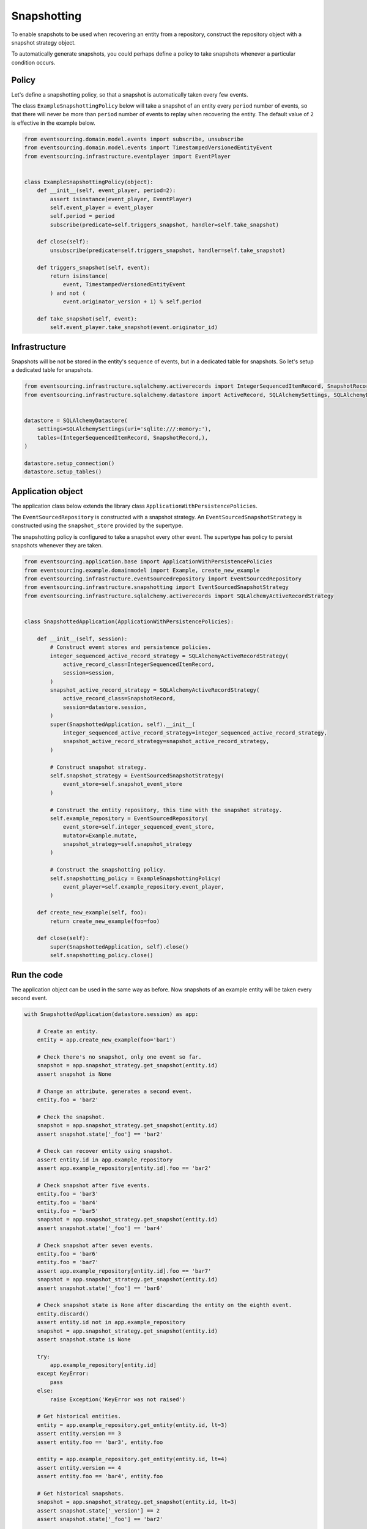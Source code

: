============
Snapshotting
============

To enable snapshots to be used when recovering an entity from a
repository, construct the repository object with a snapshot
strategy object.

To automatically generate snapshots, you could perhaps define a policy
to take snapshots whenever a particular condition occurs.

Policy
------

Let's define a snapshotting policy, so that a snapshot is automatically
taken every few events.

The class ``ExampleSnapshottingPolicy`` below will take a snapshot of
an entity every ``period`` number of events, so that there will never
be more than ``period`` number of events to replay when recovering the
entity. The default value of ``2`` is effective in the example below.

.. code:: python

    from eventsourcing.domain.model.events import subscribe, unsubscribe
    from eventsourcing.domain.model.events import TimestampedVersionedEntityEvent
    from eventsourcing.infrastructure.eventplayer import EventPlayer


    class ExampleSnapshottingPolicy(object):
        def __init__(self, event_player, period=2):
            assert isinstance(event_player, EventPlayer)
            self.event_player = event_player
            self.period = period
            subscribe(predicate=self.triggers_snapshot, handler=self.take_snapshot)

        def close(self):
            unsubscribe(predicate=self.triggers_snapshot, handler=self.take_snapshot)

        def triggers_snapshot(self, event):
            return isinstance(
                event, TimestampedVersionedEntityEvent
            ) and not (
                event.originator_version + 1) % self.period

        def take_snapshot(self, event):
            self.event_player.take_snapshot(event.originator_id)


Infrastructure
--------------

Snapshots will be not be stored in the entity's sequence of events,
but in a dedicated table for snapshots. So let's setup a dedicated table
for snapshots.

.. code:: python

    from eventsourcing.infrastructure.sqlalchemy.activerecords import IntegerSequencedItemRecord, SnapshotRecord
    from eventsourcing.infrastructure.sqlalchemy.datastore import ActiveRecord, SQLAlchemySettings, SQLAlchemyDatastore


    datastore = SQLAlchemyDatastore(
        settings=SQLAlchemySettings(uri='sqlite:///:memory:'),
        tables=(IntegerSequencedItemRecord, SnapshotRecord,),
    )

    datastore.setup_connection()
    datastore.setup_tables()


Application object
------------------

The application class below extends the library class ``ApplicationWithPersistencePolicies``.

The ``EventSourcedRepository`` is constructed with a snapshot strategy. An ``EventSourcedSnapshotStrategy``
is constructed using the ``snapshot_store`` provided by the supertype.

The snapshotting policy is configured to take a snapshot every other event. The supertype has policy
to persist snapshots whenever they are taken.


.. code:: python

    from eventsourcing.application.base import ApplicationWithPersistencePolicies
    from eventsourcing.example.domainmodel import Example, create_new_example
    from eventsourcing.infrastructure.eventsourcedrepository import EventSourcedRepository
    from eventsourcing.infrastructure.snapshotting import EventSourcedSnapshotStrategy
    from eventsourcing.infrastructure.sqlalchemy.activerecords import SQLAlchemyActiveRecordStrategy


    class SnapshottedApplication(ApplicationWithPersistencePolicies):

        def __init__(self, session):
            # Construct event stores and persistence policies.
            integer_sequenced_active_record_strategy = SQLAlchemyActiveRecordStrategy(
                active_record_class=IntegerSequencedItemRecord,
                session=session,
            )
            snapshot_active_record_strategy = SQLAlchemyActiveRecordStrategy(
                active_record_class=SnapshotRecord,
                session=datastore.session,
            )
            super(SnapshottedApplication, self).__init__(
                integer_sequenced_active_record_strategy=integer_sequenced_active_record_strategy,
                snapshot_active_record_strategy=snapshot_active_record_strategy,
            )

            # Construct snapshot strategy.
            self.snapshot_strategy = EventSourcedSnapshotStrategy(
                event_store=self.snapshot_event_store
            )

            # Construct the entity repository, this time with the snapshot strategy.
            self.example_repository = EventSourcedRepository(
                event_store=self.integer_sequenced_event_store,
                mutator=Example.mutate,
                snapshot_strategy=self.snapshot_strategy
            )

            # Construct the snapshotting policy.
            self.snapshotting_policy = ExampleSnapshottingPolicy(
                event_player=self.example_repository.event_player,
            )

        def create_new_example(self, foo):
            return create_new_example(foo=foo)

        def close(self):
            super(SnapshottedApplication, self).close()
            self.snapshotting_policy.close()


Run the code
------------

The application object can be used in the same way as before. Now
snapshots of an example entity will be taken every second
event.

.. code:: python

    with SnapshottedApplication(datastore.session) as app:

        # Create an entity.
        entity = app.create_new_example(foo='bar1')

        # Check there's no snapshot, only one event so far.
        snapshot = app.snapshot_strategy.get_snapshot(entity.id)
        assert snapshot is None

        # Change an attribute, generates a second event.
        entity.foo = 'bar2'

        # Check the snapshot.
        snapshot = app.snapshot_strategy.get_snapshot(entity.id)
        assert snapshot.state['_foo'] == 'bar2'

        # Check can recover entity using snapshot.
        assert entity.id in app.example_repository
        assert app.example_repository[entity.id].foo == 'bar2'

        # Check snapshot after five events.
        entity.foo = 'bar3'
        entity.foo = 'bar4'
        entity.foo = 'bar5'
        snapshot = app.snapshot_strategy.get_snapshot(entity.id)
        assert snapshot.state['_foo'] == 'bar4'

        # Check snapshot after seven events.
        entity.foo = 'bar6'
        entity.foo = 'bar7'
        assert app.example_repository[entity.id].foo == 'bar7'
        snapshot = app.snapshot_strategy.get_snapshot(entity.id)
        assert snapshot.state['_foo'] == 'bar6'

        # Check snapshot state is None after discarding the entity on the eighth event.
        entity.discard()
        assert entity.id not in app.example_repository
        snapshot = app.snapshot_strategy.get_snapshot(entity.id)
        assert snapshot.state is None

        try:
            app.example_repository[entity.id]
        except KeyError:
            pass
        else:
            raise Exception('KeyError was not raised')

        # Get historical entities.
        entity = app.example_repository.get_entity(entity.id, lt=3)
        assert entity.version == 3
        assert entity.foo == 'bar3', entity.foo

        entity = app.example_repository.get_entity(entity.id, lt=4)
        assert entity.version == 4
        assert entity.foo == 'bar4', entity.foo

        # Get historical snapshots.
        snapshot = app.snapshot_strategy.get_snapshot(entity.id, lt=3)
        assert snapshot.state['_version'] == 2
        assert snapshot.state['_foo'] == 'bar2'

        snapshot = app.snapshot_strategy.get_snapshot(entity.id, lt=4)
        assert snapshot.state['_version'] == 4
        assert snapshot.state['_foo'] == 'bar4'
